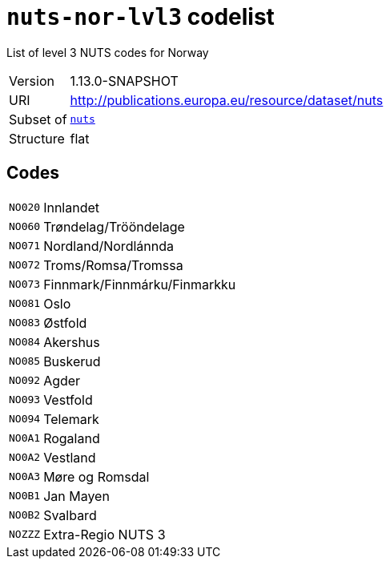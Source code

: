 = `nuts-nor-lvl3` codelist
:navtitle: Codelists

List of level 3 NUTS codes for Norway
[horizontal]
Version:: 1.13.0-SNAPSHOT
URI:: http://publications.europa.eu/resource/dataset/nuts
Subset of:: xref:code-lists/nuts.adoc[`nuts`]
Structure:: flat

== Codes
[horizontal]
  `NO020`::: Innlandet
  `NO060`::: Trøndelag/Trööndelage
  `NO071`::: Nordland/Nordlánnda
  `NO072`::: Troms/Romsa/Tromssa
  `NO073`::: Finnmark/Finnmárku/Finmarkku
  `NO081`::: Oslo
  `NO083`::: Østfold
  `NO084`::: Akershus
  `NO085`::: Buskerud
  `NO092`::: Agder
  `NO093`::: Vestfold
  `NO094`::: Telemark
  `NO0A1`::: Rogaland
  `NO0A2`::: Vestland
  `NO0A3`::: Møre og Romsdal
  `NO0B1`::: Jan Mayen
  `NO0B2`::: Svalbard
  `NOZZZ`::: Extra-Regio NUTS 3
